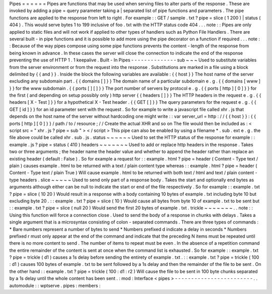 Pipes
=
=
=
=
=
=
Pipes
are
functions
that
may
be
used
when
serving
files
to
alter
parts
of
the
response
.
These
are
invoked
by
adding
a
pipe
=
query
parameter
taking
a
|
separated
list
of
pipe
functions
and
parameters
.
The
pipe
functions
are
applied
to
the
response
from
left
to
right
.
For
example
:
:
GET
/
sample
.
txt
?
pipe
=
slice
(
1
200
)
|
status
(
404
)
.
This
would
serve
bytes
1
to
199
inclusive
of
foo
.
txt
with
the
HTTP
status
code
404
.
.
.
note
:
:
Pipes
are
only
applied
to
static
files
and
will
not
work
if
applied
to
other
types
of
handlers
such
as
Python
File
Handlers
.
There
are
several
built
-
in
pipe
functions
and
it
is
possible
to
add
more
using
the
pipe
decorator
on
a
function
if
required
.
.
.
note
:
:
Because
of
the
way
pipes
compose
using
some
pipe
functions
prevents
the
content
-
length
of
the
response
from
being
known
in
advance
.
In
these
cases
the
server
will
close
the
connection
to
indicate
the
end
of
the
response
preventing
the
use
of
HTTP
1
.
1
keepalive
.
Built
-
In
Pipes
-
-
-
-
-
-
-
-
-
-
-
-
-
-
sub
~
~
~
Used
to
substitute
variables
from
the
server
environment
or
from
the
request
into
the
response
.
Substitutions
are
marked
in
a
file
using
a
block
delimited
by
{
{
and
}
}
.
Inside
the
block
the
following
variables
are
available
:
{
{
host
}
}
The
host
name
of
the
server
excluding
any
subdomain
part
.
{
{
domains
[
]
}
}
The
domain
name
of
a
particular
subdomain
e
.
g
.
{
{
domains
[
www
]
}
}
for
the
www
subdomain
.
{
{
ports
[
]
[
]
}
}
The
port
number
of
servers
by
protocol
e
.
g
.
{
{
ports
[
http
]
[
0
]
}
}
for
the
first
(
and
depending
on
setup
possibly
only
)
http
server
{
{
headers
[
]
}
}
The
HTTP
headers
in
the
request
e
.
g
.
{
{
headers
[
X
-
Test
]
}
}
for
a
hypothetical
X
-
Test
header
.
{
{
GET
[
]
}
}
The
query
parameters
for
the
request
e
.
g
.
{
{
GET
[
id
]
}
}
for
an
id
parameter
sent
with
the
request
.
So
for
example
to
write
a
javascript
file
called
xhr
.
js
that
depends
on
the
host
name
of
the
server
without
hardcoding
one
might
write
:
:
var
server_url
=
http
:
/
/
{
{
host
}
}
:
{
{
ports
[
http
]
[
0
]
}
}
/
path
/
to
/
resource
;
/
/
Create
the
actual
XHR
and
so
on
The
file
would
then
be
included
as
:
<
script
src
=
"
xhr
.
js
?
pipe
=
sub
"
>
<
/
script
>
This
pipe
can
also
be
enabled
by
using
a
filename
*
.
sub
.
ext
e
.
g
.
the
file
above
could
be
called
xhr
.
sub
.
js
.
status
~
~
~
~
~
~
Used
to
set
the
HTTP
status
of
the
response
for
example
:
:
example
.
js
?
pipe
=
status
(
410
)
headers
~
~
~
~
~
~
~
Used
to
add
or
replace
http
headers
in
the
response
.
Takes
two
or
three
arguments
;
the
header
name
the
header
value
and
whether
to
append
the
header
rather
than
replace
an
existing
header
(
default
:
False
)
.
So
for
example
a
request
for
:
:
example
.
html
?
pipe
=
header
(
Content
-
Type
text
/
plain
)
causes
example
.
html
to
be
returned
with
a
text
/
plain
content
type
whereas
:
:
example
.
html
?
pipe
=
header
(
Content
-
Type
text
/
plain
True
)
Will
cause
example
.
html
to
be
returned
with
both
text
/
html
and
text
/
plain
content
-
type
headers
.
slice
~
~
~
~
~
Used
to
send
only
part
of
a
response
body
.
Takes
the
start
and
optionally
end
bytes
as
arguments
although
either
can
be
null
to
indicate
the
start
or
end
of
the
file
respectively
.
So
for
example
:
:
example
.
txt
?
pipe
=
slice
(
10
20
)
Would
result
in
a
response
with
a
body
containing
10
bytes
of
example
.
txt
including
byte
10
but
excluding
byte
20
.
:
:
example
.
txt
?
pipe
=
slice
(
10
)
Would
cause
all
bytes
from
byte
10
of
example
.
txt
to
be
sent
but
:
:
example
.
txt
?
pipe
=
slice
(
null
20
)
Would
send
the
first
20
bytes
of
example
.
txt
.
trickle
~
~
~
~
~
~
~
.
.
note
:
:
Using
this
function
will
force
a
connection
close
.
Used
to
send
the
body
of
a
response
in
chunks
with
delays
.
Takes
a
single
argument
that
is
a
microsyntax
consisting
of
colon
-
separated
commands
.
There
are
three
types
of
commands
:
*
Bare
numbers
represent
a
number
of
bytes
to
send
*
Numbers
prefixed
d
indicate
a
delay
in
seconds
*
Numbers
prefixed
r
must
only
appear
at
the
end
of
the
command
and
indicate
that
the
preceding
N
items
must
be
repeated
until
there
is
no
more
content
to
send
.
The
number
of
items
to
repeat
must
be
even
.
In
the
absence
of
a
repetition
command
the
entire
remainder
of
the
content
is
sent
at
once
when
the
command
list
is
exhausted
.
So
for
example
:
:
example
.
txt
?
pipe
=
trickle
(
d1
)
causes
a
1s
delay
before
sending
the
entirety
of
example
.
txt
.
:
:
example
.
txt
?
pipe
=
trickle
(
100
:
d1
)
causes
100
bytes
of
example
.
txt
to
be
sent
followed
by
a
1s
delay
and
then
the
remainder
of
the
file
to
be
sent
.
On
the
other
hand
:
:
example
.
txt
?
pipe
=
trickle
(
100
:
d1
:
r2
)
Will
cause
the
file
to
be
sent
in
100
byte
chunks
separated
by
a
1s
delay
until
the
whole
content
has
been
sent
.
:
mod
:
Interface
<
pipes
>
-
-
-
-
-
-
-
-
-
-
-
-
-
-
-
-
-
-
-
-
-
-
-
-
.
.
automodule
:
:
wptserve
.
pipes
:
members
:

